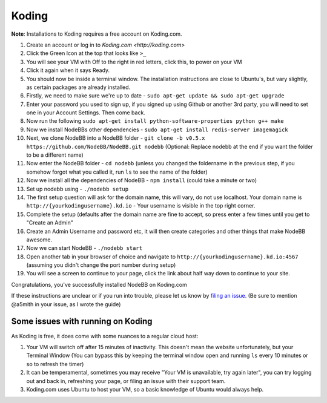 Koding
======

**Note**: Installations to Koding requires a free account on Koding.com.

1. Create an account or log in to `Koding.com <http://koding.com>`
2. Click the Green Icon at the top that looks like ``>_``
3. You will see your VM with Off to the right in red letters, click this, to power on your VM
4. Click it again when it says Ready.
5. You should now be inside a terminal window. The installation instructions are close to Ubuntu's, but vary slightly, as certain packages are already installed.
6. Firstly, we need to make sure we're up to date - ``sudo apt-get update && sudo apt-get upgrade``
7. Enter your password you used to sign up, if you signed up using Github or another 3rd party, you will need to set one in your Account Settings. Then come back.
8. Now run the following ``sudo apt-get install python-software-properties python g++ make``
9. Now we install NodeBBs other dependencies - ``sudo apt-get install redis-server imagemagick``
10. Next, we clone NodeBB into a NodeBB folder - ``git clone -b v0.5.x https://github.com/NodeBB/NodeBB.git nodebb`` (Optional: Replace nodebb at the end if you want the folder to be a different name)
11. Now enter the NodeBB folder - ``cd nodebb`` (unless you changed the foldername in the previous step, if you somehow forgot what you called it, run ``ls`` to see the name of the folder)
12. Now we install all the dependencies of NodeBB - ``npm install`` (could take a minute or two)
13. Set up nodebb using - ``./nodebb setup``
14. The first setup question will ask for the domain name, this will vary, do not use localhost. Your domain name is ``http://{yourkodingusername}.kd.io`` - Your username is visible in the top right corner.
15. Complete the setup (defaults after the domain name are fine to accept, so press enter a few times until you get to "Create an Admin"
16. Create an Admin Username and password etc, it will then create categories and other things that make NodeBB awesome.
17. Now we can start NodeBB - ``./nodebb start``
18. Open another tab in your browser of choice and navigate to ``http://{yourkodingusername}.kd.io:4567`` (assuming you didn't change the port number during setup)
19. You will see a screen to continue to your page, click the link about half way down to continue to your site.

Congratulations, you've successfully installed NodeBB on Koding.com

If these instructions are unclear or if you run into trouble, please let us know by `filing an issue <https://github.com/NodeBB/NodeBB/issues>`_. (Be sure to mention @a5mith in your issue, as I wrote the guide)

Some issues with running on Koding
---------------------

As Koding is free, it does come with some nuances to a regular cloud host:

1. Your VM will switch off after 15 minutes of inactivity. This doesn't mean the website unfortunately, but your Terminal Window (You can bypass this by keeping the terminal window open and running ``ls`` every 10 minutes or so to refresh the timer)
2. It can be temperamental, sometimes you may receive "Your VM is unavailable, try again later", you can try logging out and back in, refreshing your page, or filing an issue with their support team.
3. Koding.com uses Ubuntu to host your VM, so a basic knowledge of Ubuntu would always help.
